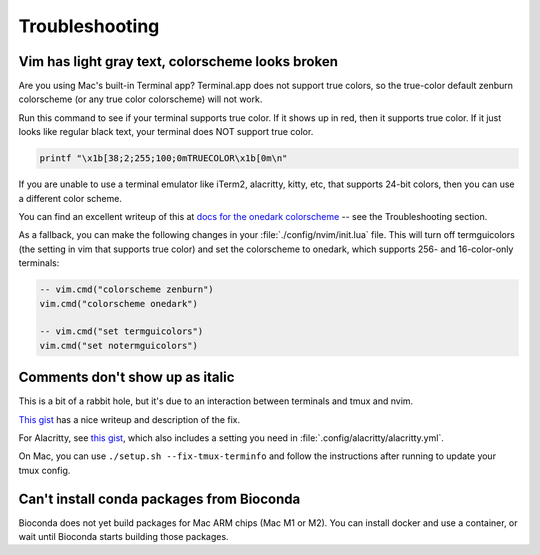 Troubleshooting
===============

Vim has light gray text, colorscheme looks broken
-------------------------------------------------

Are you using Mac's built-in Terminal app? Terminal.app does not support true
colors, so the true-color default zenburn colorscheme (or any true color
colorscheme) will not work.

Run this command to see if your terminal supports true color. If it shows up in
red, then it supports true color. If it just looks like regular black text,
your terminal does NOT support true color.

.. code-block:: bash

   printf "\x1b[38;2;255;100;0mTRUECOLOR\x1b[0m\n"

If you are unable to use a terminal emulator like iTerm2, alacritty, kitty,
etc, that supports 24-bit colors, then you can use a different color scheme.

You can find an excellent writeup of this at `docs for the onedark colorscheme
<https://github.com/joshdick/onedark.vim>`_ -- see the Troubleshooting section.

As a fallback, you can make the following changes in your
:file:`./config/nvim/init.lua` file. This will turn off termguicolors (the
setting in vim that supports true color) and set the colorscheme to onedark,
which supports 256- and 16-color-only terminals:

.. code-block:: lua

   -- vim.cmd("colorscheme zenburn")
   vim.cmd("colorscheme onedark")

   -- vim.cmd("set termguicolors")
   vim.cmd("set notermguicolors")


Comments don't show up as italic
--------------------------------

This is a bit of a rabbit hole, but it's due to an interaction between
terminals and tmux and nvim.

`This gist <https://gist.github.com/bbqtd/a4ac060d6f6b9ea6fe3aabe735aa9d95>`_
has a nice writeup and description of the fix.

For Alacritty, see `this gist
<https://gist.github.com/andersevenrud/015e61af2fd264371032763d4ed965b6>`_,
which also includes a setting you need in
:file:`.config/alacritty/alacritty.yml`.

On Mac, you can use ``./setup.sh --fix-tmux-terminfo`` and follow the
instructions after running to update your tmux config.

Can't install conda packages from Bioconda
------------------------------------------
Bioconda does not yet build packages for Mac ARM chips (Mac M1 or M2). You can
install docker and use a container, or wait until Bioconda starts building
those packages.
